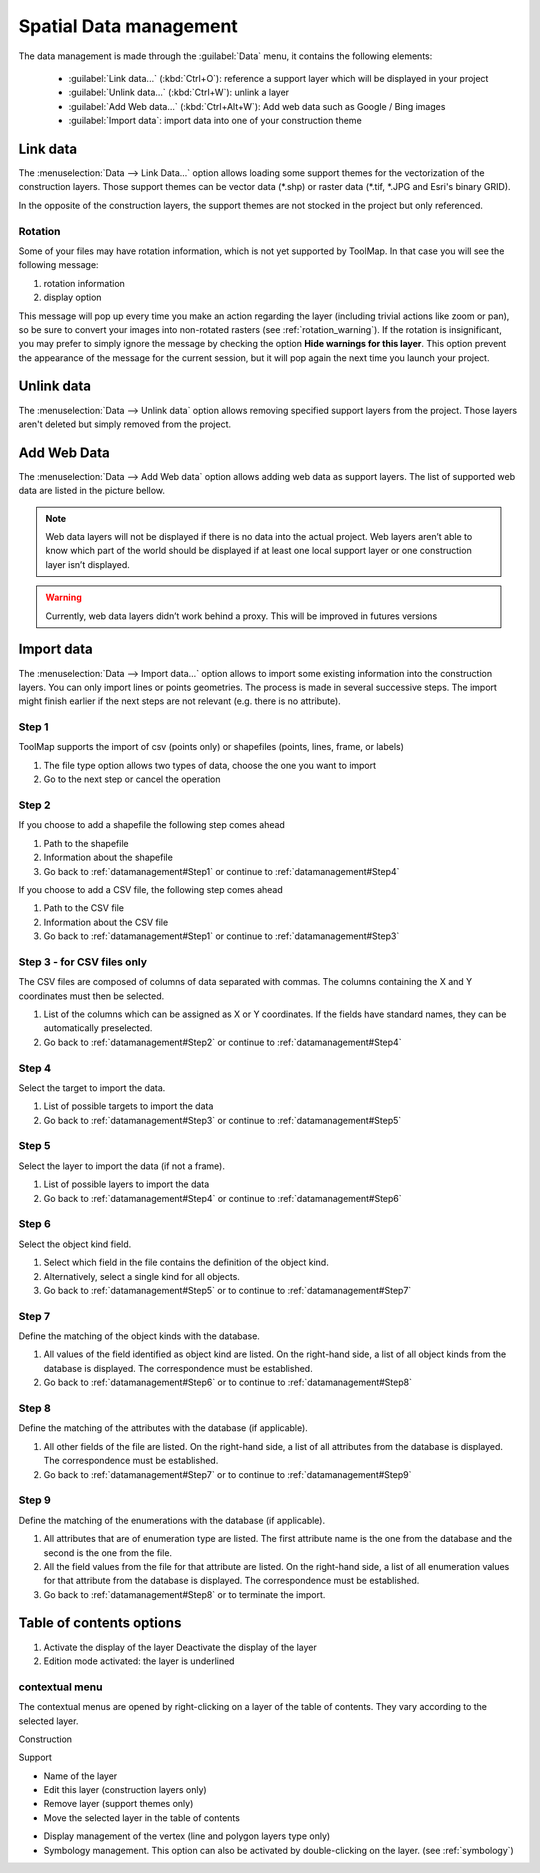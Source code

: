 Spatial Data management
=======================

The data management is made through the :guilabel:`Data` menu, it contains the following elements:

  * :guilabel:`Link data...` (:kbd:`Ctrl+O`): reference a support layer which will be displayed in your project
  * :guilabel:`Unlink data...` (:kbd:`Ctrl+W`): unlink a layer
  * :guilabel:`Add Web data...` (:kbd:`Ctrl+Alt+W`): Add web data such as Google / Bing images
  * :guilabel:`Import data`: import data into one of your construction theme

.. _link-data:

Link data
-----------------

The :menuselection:`Data --> Link Data...` option allows loading some support themes for the vectorization of the construction layers. Those support themes can be vector data (\*.shp) or raster data (\*.tif, \*.JPG and Esri's binary GRID).

In the opposite of the construction layers, the support themes are not stocked in the project but only referenced.

Rotation
^^^^^^^^^^^^^^^^^^^^^

Some of your files may have rotation information, which is not yet supported by ToolMap. In that case you will see the following message:


.. image:: img/window-rotationwarning.png


#. rotation information
#. display option

This message will pop up every time you make an action regarding the layer (including trivial actions like zoom or pan), so be sure to convert your images into non-rotated rasters (see :ref:`rotation_warning`). If the rotation is insignificant, you may prefer to simply ignore the message by checking the option **Hide warnings for this layer**. This option prevent the appearance of the message for the current session, but it will pop again the next time you launch your project.

Unlink data
-----------------
The :menuselection:`Data --> Unlink data` option allows removing specified support layers from the project. Those layers aren't deleted but simply removed from the project.

.. image:: img/unlink-data.png

Add Web Data
-----------------

The :menuselection:`Data --> Add Web data` option allows adding web data as support layers. The list of supported web data are listed in the picture bellow.

.. image:: img/add-web-data.png

.. note:: Web data layers will not be displayed if there is no data into the actual project. Web layers aren’t able to know which part of the world should be displayed if at least one local support layer or one construction layer isn’t displayed.

.. warning:: Currently, web data layers didn’t work behind a proxy. This will be improved in futures versions


Import data
-----------------

The :menuselection:`Data --> Import data...` option allows to import some existing information into the construction layers. You can only import lines or points geometries. The process is made in several successive steps. The import might finish earlier if the next steps are not relevant (e.g. there is no attribute).

.. _datamanagement#Step1:

Step 1
^^^^^^^^^^^^^^^^^^^^^

ToolMap supports the import of csv (points only) or shapefiles (points, lines, frame, or labels)

.. image:: img/window-importdata1.png

#. The file type option allows two types of data, choose the one you want to import
#. Go to the next step or cancel the operation

.. _datamanagement#Step2:

Step 2
^^^^^^^^^^^^^^^^^^^^^

If you choose to add a shapefile the following step comes ahead

.. image:: img/window-importdata2.png

#. Path to the shapefile
#. Information about the shapefile
#. Go back to :ref:`datamanagement#Step1` or continue to :ref:`datamanagement#Step4`

If you choose to add a CSV file, the following step comes ahead

.. image:: img/window-importdata4.png

#. Path to the CSV file
#. Information about the CSV file
#. Go back to :ref:`datamanagement#Step1` or continue to :ref:`datamanagement#Step3`

.. _datamanagement#Step3:

Step 3 - for CSV files only
^^^^^^^^^^^^^^^^^^^^^

The CSV files are composed of columns of data separated with commas. The columns containing the X and Y coordinates must then be selected.

.. image:: img/window-importdata5.png

#. List of the columns which can be assigned as X or Y coordinates. If the fields have standard names, they can be automatically preselected.
#. Go back to :ref:`datamanagement#Step2` or continue to :ref:`datamanagement#Step4`

.. _datamanagement#Step4:

Step 4
^^^^^^^^^^^^^^^^^^^^^

Select the target to import the data.

.. image:: img/window-importdata3.png

#. List of possible targets to import the data
#. Go back to :ref:`datamanagement#Step3` or continue to :ref:`datamanagement#Step5`

.. _datamanagement#Step5:

Step 5
^^^^^^^^^^^^^^^^^^^^^

Select the layer to import the data (if not a frame).

.. image:: img/window-importdata6.png

#. List of possible layers to import the data
#. Go back to :ref:`datamanagement#Step4` or continue to :ref:`datamanagement#Step6`

.. _datamanagement#Step6:

Step 6
^^^^^^^^^^^^^^^^^^^^^

Select the object kind field.

.. image:: img/window-importdata7.png

#. Select which field in the file contains the definition of the object kind.
#. Alternatively, select a single kind for all objects.
#. Go back to :ref:`datamanagement#Step5` or to continue to :ref:`datamanagement#Step7`

.. _datamanagement#Step7:

Step 7
^^^^^^^^^^^^^^^^^^^^^

Define the matching of the object kinds with the database.

.. image:: img/window-importdata8.png

#. All values of the field identified as object kind are listed. On the right-hand side, a list of all object kinds from the database is displayed. The correspondence must be established.
#. Go back to :ref:`datamanagement#Step6` or to continue to :ref:`datamanagement#Step8`

.. _datamanagement#Step8:

Step 8
^^^^^^^^^^^^^^^^^^^^^

Define the matching of the attributes with the database (if applicable).

.. image:: img/window-importdata9.png

#. All other fields of the file are listed. On the right-hand side, a list of all attributes from the database is displayed. The correspondence must be established.
#. Go back to :ref:`datamanagement#Step7` or to continue to :ref:`datamanagement#Step9`


.. _datamanagement#Step9:

Step 9
^^^^^^^^^^^^^^^^^^^^^

Define the matching of the enumerations with the database (if applicable).

.. image:: img/window-importdata10.png

#. All attributes that are of enumeration type are listed. The first attribute name is the one from the database and the second is the one from the file.
#. All the field values from the file for that attribute are listed. On the right-hand side, a list of all enumeration values for that attribute from the database is displayed. The correspondence must be established.
#. Go back to :ref:`datamanagement#Step8` or to terminate the import.


Table of contents options
---------------------------

.. image:: img/window-tocoption.png

#. |img1| Activate the display of the layer |img2| Deactivate the display of the layer
#. Edition mode activated: the layer is underlined

contextual menu
^^^^^^^^^^^^^^^^^^^^^

The contextual menus are opened by right-clicking on a layer of the table of contents. They vary according to the selected layer.

Construction

.. image:: img/pdm-toc.png

Support

.. image:: img/pdm-toc2.png

* Name of the layer
* Edit this layer (construction layers only)
* Remove layer (support themes only)
* Move the selected layer in the table of contents

.. image:: img/pdm-tocmove.png

* Display management of the vertex (line and polygon layers type only)
* Symbology management. This option can also be activated by double-clicking on the layer. (see :ref:`symbology`)


.. |img1| image:: img/button-marked.png
.. |img2| image:: img/button-unmarked.png

